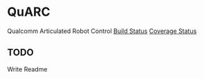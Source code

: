 * QuARC
Qualcomm Articulated Robot Control
[[https://travis-ci.org/r2labs/QuARC.svg?branch=master][Build Status]] [[https://coveralls.io/repos/r2labs/QuARC/badge.svg][Coverage Status]]
** TODO
Write Readme
